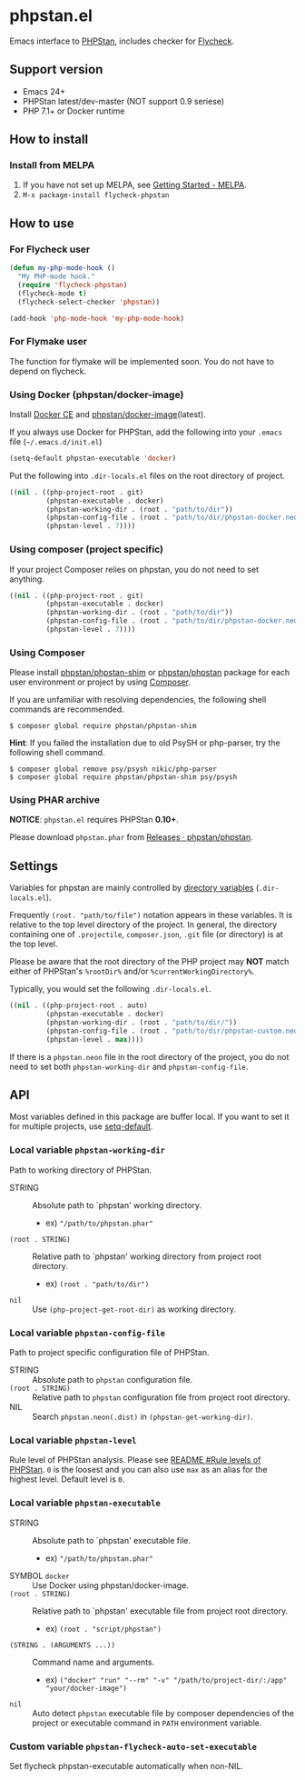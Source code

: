 * phpstan.el
#+BEGIN_HTML
<a href="http://melpa.org/#/phpstan"><img alt="MELPA: phpstan" src="http://melpa.org/packages/phpstan-badge.svg"></a>
<a href="http://stable.melpa.org/#/phpstan"><img alt="MELPA stable: phpstan" src="http://stable.melpa.org/packages/phpstan-badge.svg"></a>
#+END_HTML
Emacs interface to [[https://github.com/phpstan/phpstan][PHPStan]], includes checker for [[http://www.flycheck.org/en/latest/][Flycheck]].
** Support version
- Emacs 24+
- PHPStan latest/dev-master (NOT support 0.9 seriese)
- PHP 7.1+ or Docker runtime
** How to install
*** Install from MELPA
 1. If you have not set up MELPA, see [[https://melpa.org/#/getting-started][Getting Started - MELPA]].
 2. ~M-x package-install flycheck-phpstan~
** How to use
*** For Flycheck user
#+BEGIN_SRC emacs-lisp
(defun my-php-mode-hook ()
  "My PHP-mode hook."
  (require 'flycheck-phpstan)
  (flycheck-mode t)
  (flycheck-select-checker 'phpstan))

(add-hook 'php-mode-hook 'my-php-mode-hook)
#+END_SRC

*** For Flymake user
The function for flymake will be implemented soon.  You do not have to depend on flycheck.
*** Using Docker (phpstan/docker-image)
Install [[https://www.docker.com/community-edition][Docker CE]] and [[https://github.com/phpstan/docker-image][phpstan/docker-image]](latest).

If you always use Docker for PHPStan, add the following into your ~.emacs~ file (~~/.emacs.d/init.el~)
#+BEGIN_SRC emacs-lisp
(setq-default phpstan-executable 'docker)
#+END_SRC

Put the following into ~.dir-locals.el~ files on the root directory of project.
#+BEGIN_SRC emacs-lisp
((nil . ((php-project-root . git)
         (phpstan-executable . docker)
         (phpstan-working-dir . (root . "path/to/dir"))
         (phpstan-config-file . (root . "path/to/dir/phpstan-docker.neon"))
         (phpstan-level . 7))))
#+END_SRC

*** Using composer (project specific)
If your project Composer relies on phpstan, you do not need to set anything.
#+BEGIN_SRC emacs-lisp
((nil . ((php-project-root . git)
         (phpstan-executable . docker)
         (phpstan-working-dir . (root . "path/to/dir"))
         (phpstan-config-file . (root . "path/to/dir/phpstan-docker.neon"))
         (phpstan-level . 7))))
#+END_SRC
*** Using Composer
Please install [[https://packagist.org/packages/phpstan/phpstan-shim][phpstan/phpstan-shim]] or [[https://packagist.org/packages/phpstan/phpstan][phpstan/phpstan]] package for each user environment or project by using [[https://getcomposer.org/download/][Composer]].

If you are unfamiliar with resolving dependencies, the following shell commands are recommended.
#+BEGIN_SRC shell
$ composer global require phpstan/phpstan-shim
#+END_SRC
*Hint*: If you failed the installation due to old PsySH or php-parser, try the following shell command.
#+BEGIN_SRC shell
$ composer global remove psy/psysh nikic/php-parser
$ composer global require phpstan/phpstan-shim psy/psysh
#+END_SRC
*** Using PHAR archive
*NOTICE*: ~phpstan.el~ requires PHPStan **0.10+**.

Please download ~phpstan.phar~ from [[https://github.com/phpstan/phpstan/releases][Releases · phpstan/phpstan]].
** Settings
Variables for phpstan are mainly controlled by [[https://www.gnu.org/software/emacs/manual/html_node/emacs/Directory-Variables.html][directory variables]] (~.dir-locals.el~).

Frequently ~(root. "path/to/file")~ notation appears in these variables.  It is relative to the top level directory of the project.  In general, the directory containing one of ~.projectile~, ~composer.json~, ~.git~ file (or directory) is at the top level.

Please be aware that the root directory of the PHP project may *NOT* match either of PHPStan's ~%rootDir%~ and/or ~%currentWorkingDirectory%~.

Typically, you would set the following ~.dir-locals.el~.

#+BEGIN_SRC emacs-lisp
((nil . ((php-project-root . auto)
         (phpstan-executable . docker)
         (phpstan-working-dir . (root . "path/to/dir/"))
         (phpstan-config-file . (root . "path/to/dir/phpstan-custom.neon"))
         (phpstan-level . max))))
#+END_SRC

If there is a ~phpstan.neon~ file in the root directory of the project, you do not need to set both ~phpstan-working-dir~ and ~phpstan-config-file~.

** API
Most variables defined in this package are buffer local.  If you want to set it for multiple projects, use [[https://www.gnu.org/software/emacs/manual/html_node/elisp/Default-Value.html][setq-default]].

*** Local variable ~phpstan-working-dir~
Path to working directory of PHPStan.

- STRING :: Absolute path to `phpstan' working directory.
            - ex) ~"/path/to/phpstan.phar"~
- ~(root . STRING)~ :: Relative path to `phpstan' working directory from project root directory.
            - ex) ~(root . "path/to/dir")~
- ~nil~ :: Use ~(php-project-get-root-dir)~ as working directory.

*** Local variable ~phpstan-config-file~
Path to project specific configuration file of PHPStan.

- STRING :: Absolute path to ~phpstan~ configuration file.
- ~(root . STRING)~ :: Relative path to ~phpstan~ configuration file from project root directory.
- NIL :: Search ~phpstan.neon(.dist)~ in ~(phpstan-get-working-dir)~.

*** Local variable ~phpstan-level~
Rule level of PHPStan analysis.  Please see [[https://github.com/phpstan/phpstan/blob/master/README.md#rule-levels][README #Rule levels of PHPStan]].
~0~ is the loosest and you can also use ~max~ as an alias for the highest level.  Default level is ~0~.

*** Local variable ~phpstan-executable~
- STRING :: Absolute path to `phpstan' executable file.
            - ex) ~"/path/to/phpstan.phar"~
- SYMBOL ~docker~ ::  Use Docker using phpstan/docker-image.
- ~(root . STRING)~ ::  Relative path to `phpstan' executable file from project root directory.
     - ex) ~(root . "script/phpstan")~
- ~(STRING . (ARGUMENTS ...))~ :: Command name and arguments.
     - ex) ~("docker" "run" "--rm" "-v" "/path/to/project-dir/:/app" "your/docker-image")~
- ~nil~ :: Auto detect ~phpstan~ executable file by composer dependencies of the project or executable command in ~PATH~ environment variable.

*** Custom variable ~phpstan-flycheck-auto-set-executable~
Set flycheck phpstan-executable automatically when non-NIL.
